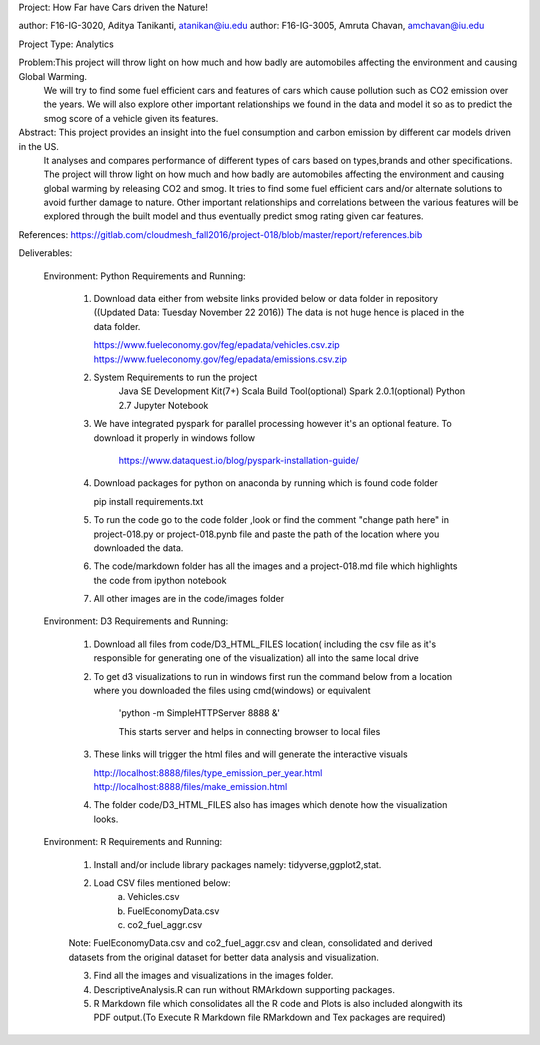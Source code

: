 Project: How Far have Cars driven the Nature!

author: F16-IG-3020, Aditya Tanikanti, atanikan@iu.edu   
author: F16-IG-3005, Amruta Chavan, amchavan@iu.edu

Project Type: Analytics

Problem:This project will throw light on how much and how badly are automobiles affecting the environment and causing Global Warming. 
        We will try to find some fuel efficient cars and features of cars which cause pollution such as CO2 emission over the years. 
        We will also explore other important relationships we found in the data and model it so as to predict the smog score of a vehicle given its features.
        
Abstract: This project provides an insight into the fuel consumption and carbon emission by different car models driven in the US. 
          It analyses and compares performance of different types of cars based on types,brands and other specifications.
          The project will throw light on how much and how badly are automobiles affecting the environment and causing global warming by releasing CO2 and smog. 
          It tries to find some fuel efficient cars and/or alternate solutions to avoid further damage to nature. 
          Other important relationships and correlations between the various features will be explored through the built model and thus eventually predict smog rating given car features. 
          
References: https://gitlab.com/cloudmesh_fall2016/project-018/blob/master/report/references.bib

Deliverables:

    Environment: Python
    Requirements and Running:
            1) Download data either from website links provided below or data folder in repository ((Updated Data: Tuesday November 22 2016))
               The data is not huge hence is placed in the data folder.
            
               https://www.fueleconomy.gov/feg/epadata/vehicles.csv.zip
               https://www.fueleconomy.gov/feg/epadata/emissions.csv.zip
               
            2) System Requirements to run the project
            	Java SE Development Kit(7+)
            	Scala Build Tool(optional)
            	Spark 2.0.1(optional)
            	Python 2.7
            	Jupyter Notebook
            
            3) We have integrated pyspark for parallel processing however it's an optional feature. To download it properly in windows follow
            
            	https://www.dataquest.io/blog/pyspark-installation-guide/
            
            4) Download packages for python on anaconda by running which is found code folder
                
               pip install requirements.txt
            
            5) To run the code go to the code folder ,look or find the comment "change path here" in project-018.py or project-018.pynb file and paste the path of the location where you downloaded the data.

            6) The code/markdown folder has all the images and a project-018.md file which highlights the code from ipython notebook
            
            7) All other images are in the code/images folder

            
    Environment: D3
    Requirements and Running:
            1) Download all files from code/D3_HTML_FILES location( including the csv file as it's responsible for generating one of the visualization) all into the 
               same local drive
            
            2) To get d3 visualizations to run in windows first run the command below from a location where you downloaded the files using cmd(windows) or equivalent
            
            	'python -m SimpleHTTPServer 8888 &' 
            	
            	This starts server and helps in connecting browser to local files
            	
            3)	These links will trigger the html files and will generate the interactive visuals
            	
            	http://localhost:8888/files/type_emission_per_year.html
            	http://localhost:8888/files/make_emission.html
            
            4) The folder code/D3_HTML_FILES also has images which denote how the visualization looks.
            	

            
    Environment: R
    Requirements and Running:
            1) Install and/or include library packages namely: tidyverse,ggplot2,stat.
            
            2) Load CSV files mentioned below:
                a) Vehicles.csv
                b) FuelEconomyData.csv
                c) co2_fuel_aggr.csv
                
            Note: FuelEconomyData.csv and co2_fuel_aggr.csv and clean, consolidated and derived datasets from the original dataset for better data analysis and visualization.
            
            3) Find all the images and visualizations in the images folder.
            
            4) DescriptiveAnalysis.R can run without RMArkdown supporting packages.
            
            5) R Markdown file which consolidates all the R code and Plots is also included alongwith its PDF output.(To Execute R Markdown file RMarkdown and Tex packages are required)
